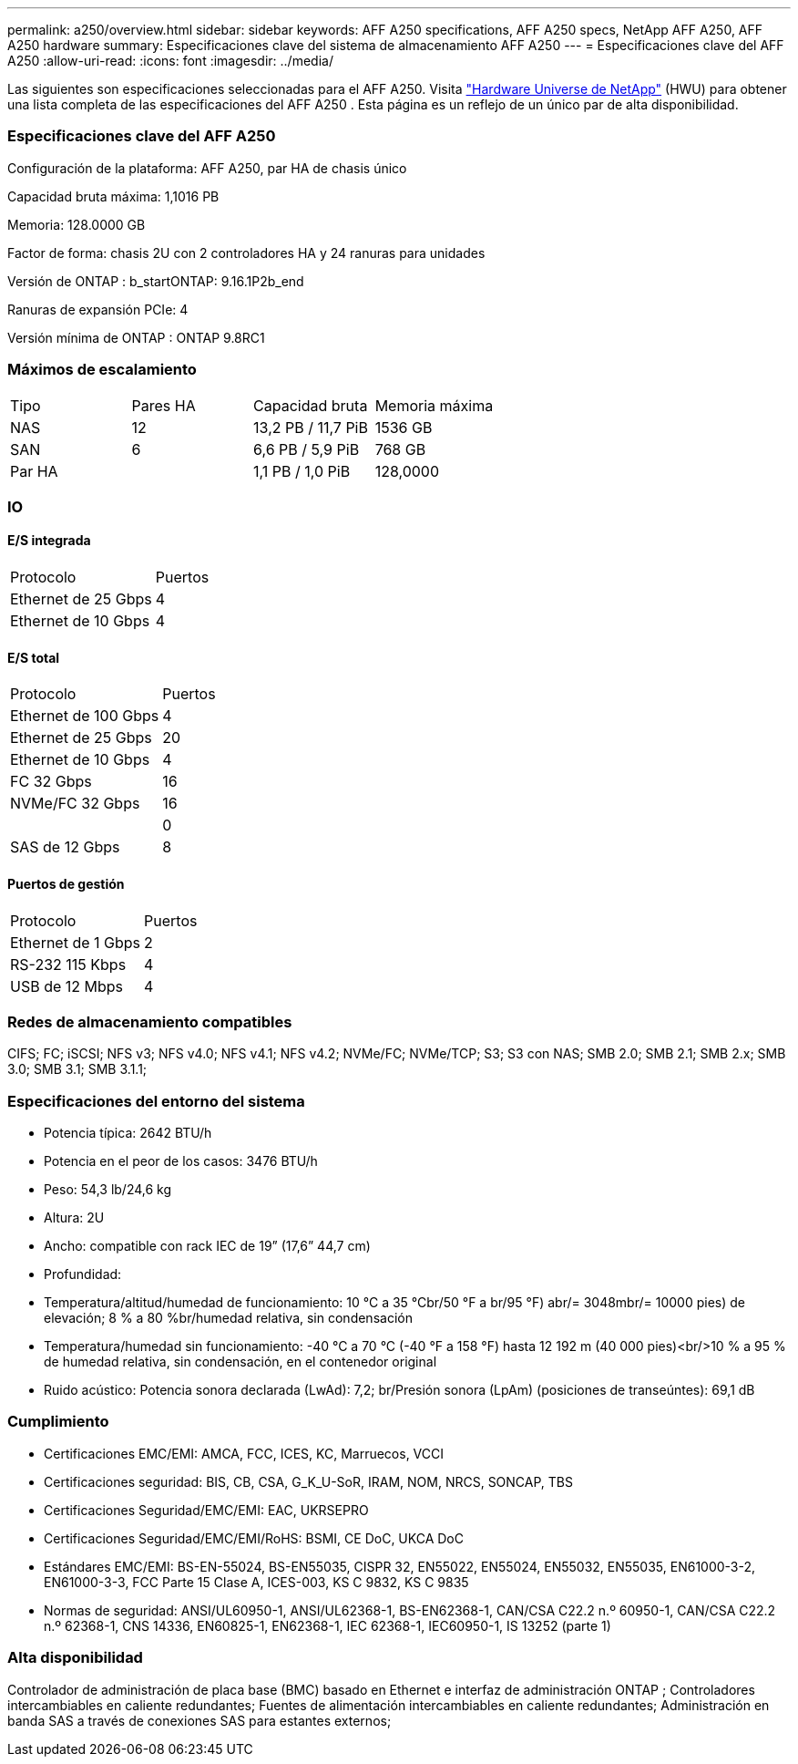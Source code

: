 ---
permalink: a250/overview.html 
sidebar: sidebar 
keywords: AFF A250 specifications, AFF A250 specs, NetApp AFF A250, AFF A250 hardware 
summary: Especificaciones clave del sistema de almacenamiento AFF A250 
---
= Especificaciones clave del AFF A250
:allow-uri-read: 
:icons: font
:imagesdir: ../media/


[role="lead"]
Las siguientes son especificaciones seleccionadas para el AFF A250.  Visita https://hwu.netapp.com["Hardware Universe de NetApp"^] (HWU) para obtener una lista completa de las especificaciones del AFF A250 .  Esta página es un reflejo de un único par de alta disponibilidad.



=== Especificaciones clave del AFF A250

Configuración de la plataforma: AFF A250, par HA de chasis único

Capacidad bruta máxima: 1,1016 PB

Memoria: 128.0000 GB

Factor de forma: chasis 2U con 2 controladores HA y 24 ranuras para unidades

Versión de ONTAP : b_startONTAP: 9.16.1P2b_end

Ranuras de expansión PCIe: 4

Versión mínima de ONTAP : ONTAP 9.8RC1



=== Máximos de escalamiento

|===


| Tipo | Pares HA | Capacidad bruta | Memoria máxima 


| NAS | 12 | 13,2 PB / 11,7 PiB | 1536 GB 


| SAN | 6 | 6,6 PB / 5,9 PiB | 768 GB 


| Par HA |  | 1,1 PB / 1,0 PiB | 128,0000 
|===


=== IO



==== E/S integrada

|===


| Protocolo | Puertos 


| Ethernet de 25 Gbps | 4 


| Ethernet de 10 Gbps | 4 
|===


==== E/S total

|===


| Protocolo | Puertos 


| Ethernet de 100 Gbps | 4 


| Ethernet de 25 Gbps | 20 


| Ethernet de 10 Gbps | 4 


| FC 32 Gbps | 16 


| NVMe/FC 32 Gbps | 16 


|  | 0 


| SAS de 12 Gbps | 8 
|===


==== Puertos de gestión

|===


| Protocolo | Puertos 


| Ethernet de 1 Gbps | 2 


| RS-232 115 Kbps | 4 


| USB de 12 Mbps | 4 
|===


=== Redes de almacenamiento compatibles

CIFS; FC; iSCSI; NFS v3; NFS v4.0; NFS v4.1; NFS v4.2; NVMe/FC; NVMe/TCP; S3; S3 con NAS; SMB 2.0; SMB 2.1; SMB 2.x; SMB 3.0; SMB 3.1; SMB 3.1.1;



=== Especificaciones del entorno del sistema

* Potencia típica: 2642 BTU/h
* Potencia en el peor de los casos: 3476 BTU/h
* Peso: 54,3 lb/24,6 kg
* Altura: 2U
* Ancho: compatible con rack IEC de 19” (17,6” 44,7 cm)
* Profundidad:
* Temperatura/altitud/humedad de funcionamiento: 10 °C a 35 °Cbr/50 °F a br/95 °F) abr/= 3048mbr/= 10000 pies) de elevación; 8 % a 80 %br/humedad relativa, sin condensación
* Temperatura/humedad sin funcionamiento: -40 °C a 70 °C (-40 °F a 158 °F) hasta 12 192 m (40 000 pies)<br/>10 % a 95 % de humedad relativa, sin condensación, en el contenedor original
* Ruido acústico: Potencia sonora declarada (LwAd): 7,2; br/Presión sonora (LpAm) (posiciones de transeúntes): 69,1 dB




=== Cumplimiento

* Certificaciones EMC/EMI: AMCA, FCC, ICES, KC, Marruecos, VCCI
* Certificaciones seguridad: BIS, CB, CSA, G_K_U-SoR, IRAM, NOM, NRCS, SONCAP, TBS
* Certificaciones Seguridad/EMC/EMI: EAC, UKRSEPRO
* Certificaciones Seguridad/EMC/EMI/RoHS: BSMI, CE DoC, UKCA DoC
* Estándares EMC/EMI: BS-EN-55024, BS-EN55035, CISPR 32, EN55022, EN55024, EN55032, EN55035, EN61000-3-2, EN61000-3-3, FCC Parte 15 Clase A, ICES-003, KS C 9832, KS C 9835
* Normas de seguridad: ANSI/UL60950-1, ANSI/UL62368-1, BS-EN62368-1, CAN/CSA C22.2 n.º 60950-1, CAN/CSA C22.2 n.º 62368-1, CNS 14336, EN60825-1, EN62368-1, IEC 62368-1, IEC60950-1, IS 13252 (parte 1)




=== Alta disponibilidad

Controlador de administración de placa base (BMC) basado en Ethernet e interfaz de administración ONTAP ; Controladores intercambiables en caliente redundantes; Fuentes de alimentación intercambiables en caliente redundantes; Administración en banda SAS a través de conexiones SAS para estantes externos;
